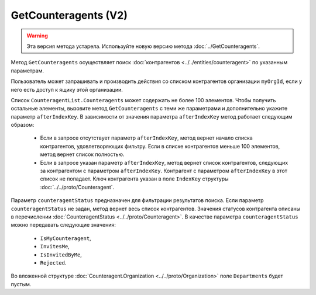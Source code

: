 GetCounteragents (V2)
=====================

.. warning::
	Эта версия метода устарела. Используйте новую версию метода :doc:`../GetCounteragents`.

Метод ``GetCounteragents`` осуществляет поиск :doc:`контрагентов <../../entities/counteragent>` по указанным параметрам.

.. http:get:: /V2/GetCounteragents

	:queryparam myOrgId: идентификатор организации, для которой осуществляется поиск контрагентов.
	:queryparam counteragentStatus: статус контрагента. Необязательный параметр, используется для фильтрации результатов поиска.
	:queryparam afterIndexKey: уникальный ключ для постраничного получения списка контрагентов, удовлетворяющих фильтру. Необязательный параметр.
	:queryparam query: текстовая строка для поиска организации по краткому или полному наименованию ящика контрагента или ИНН. Нельзя указывать одновременно с ``afterIndexKey``.

	:requestheader Authorization: данные, необходимые для :doc:`авторизации <../../Authorization>`.
	
	:statuscode 200: операция успешно завершена.
	:statuscode 400: данные в запросе имеют неверный формат или отсутствуют обязательные параметры.
	:statuscode 401: в запросе отсутствует HTTP-заголовок ``Authorization`` или в этом заголовке содержатся некорректные авторизационные данные.
	:statuscode 402: у организации с указанным идентификатором ``myOrgId`` закончилась подписка на API.
	:statuscode 403: доступ к списку контрагентов организации ``myOrgId`` с предоставленным авторизационным токеном запрещен.
	:statuscode 405: используется неподходящий HTTP-метод.
	:statuscode 500: при обработке запроса возникла непредвиденная ошибка.

	:response Body: Тело ответа содержит список контрагентов организации ``myOrgId``, находящихся в статусе ``counteragentStatus``. Список представлен структурой ``CounteragentList``:

		.. code-block:: protobuf

		    message CounteragentList {
		        required int32 TotalCount = 1;
		        repeated Counteragent Counteragents = 2;
		        required TotalCountType TotalCountType = 3;
		    }

		- ``TotalCount`` — количество контрагентов, удовлетворяющих запросу.
		- ``Counteragents`` — список контрагентов. Каждый элемент списка представлен структурой :doc:`../../proto/Counteragent`.
		- ``TotalCountType`` — параметр, указывающий, является ли значение ``TotalCount`` точным или подсчет был ограничен максимальным количеством элементов в списке. Принимает значения из перечисления :doc:`../../proto/TotalCountType`.

Пользователь может запрашивать и производить действия со списком контрагентов организации ``myOrgId``, если у него есть доступ к ящику этой организации.

Список ``CounteragentList.Counteragents`` может содержать не более 100 элементов. Чтобы получить остальные элементы, вызовите метод ``GetCounteragents`` с теми же параметрами и дополнительно укажите параметр ``afterIndexKey``. В зависимости от значения параметра ``afterIndexKey`` метод работает следующим образом:

	- Если в запросе отсутствует параметр ``afterIndexKey``, метод вернет начало списка контрагентов, удовлетворяющих фильтру. Если в списке контрагентов меньше 100 элементов, метод вернет список полностью.
	- Если в запросе указан параметр ``afterIndexKey``, метод вернет список контрагентов, следующих за контрагентом с параметром ``afterIndexKey``. Контрагент с параметром ``afterIndexKey`` в этот список не попадает. Ключ контрагента указан в поле ``IndexKey`` структуры :doc:`../../proto/Counteragent`.

Параметр ``counteragentStatus`` предназначен для фильтрации результатов поиска. Если параметр ``counteragentStatus`` не задан, метод вернет весь список контрагентов. Значения статусов контрагента описаны в перечислении :doc:`CounteragentStatus <../../proto/Counteragent>`. В качестве параметра ``counteragentStatus`` можно передавать следующие значения:

	- ``IsMyCounteragent``,
	- ``InvitesMe``,
	- ``IsInvitedByMe``,
	- ``Rejected``.

Во вложенной структуре :doc:`Counteragent.Organization <../../proto/Organization>` поле ``Departments`` будет пустым.
